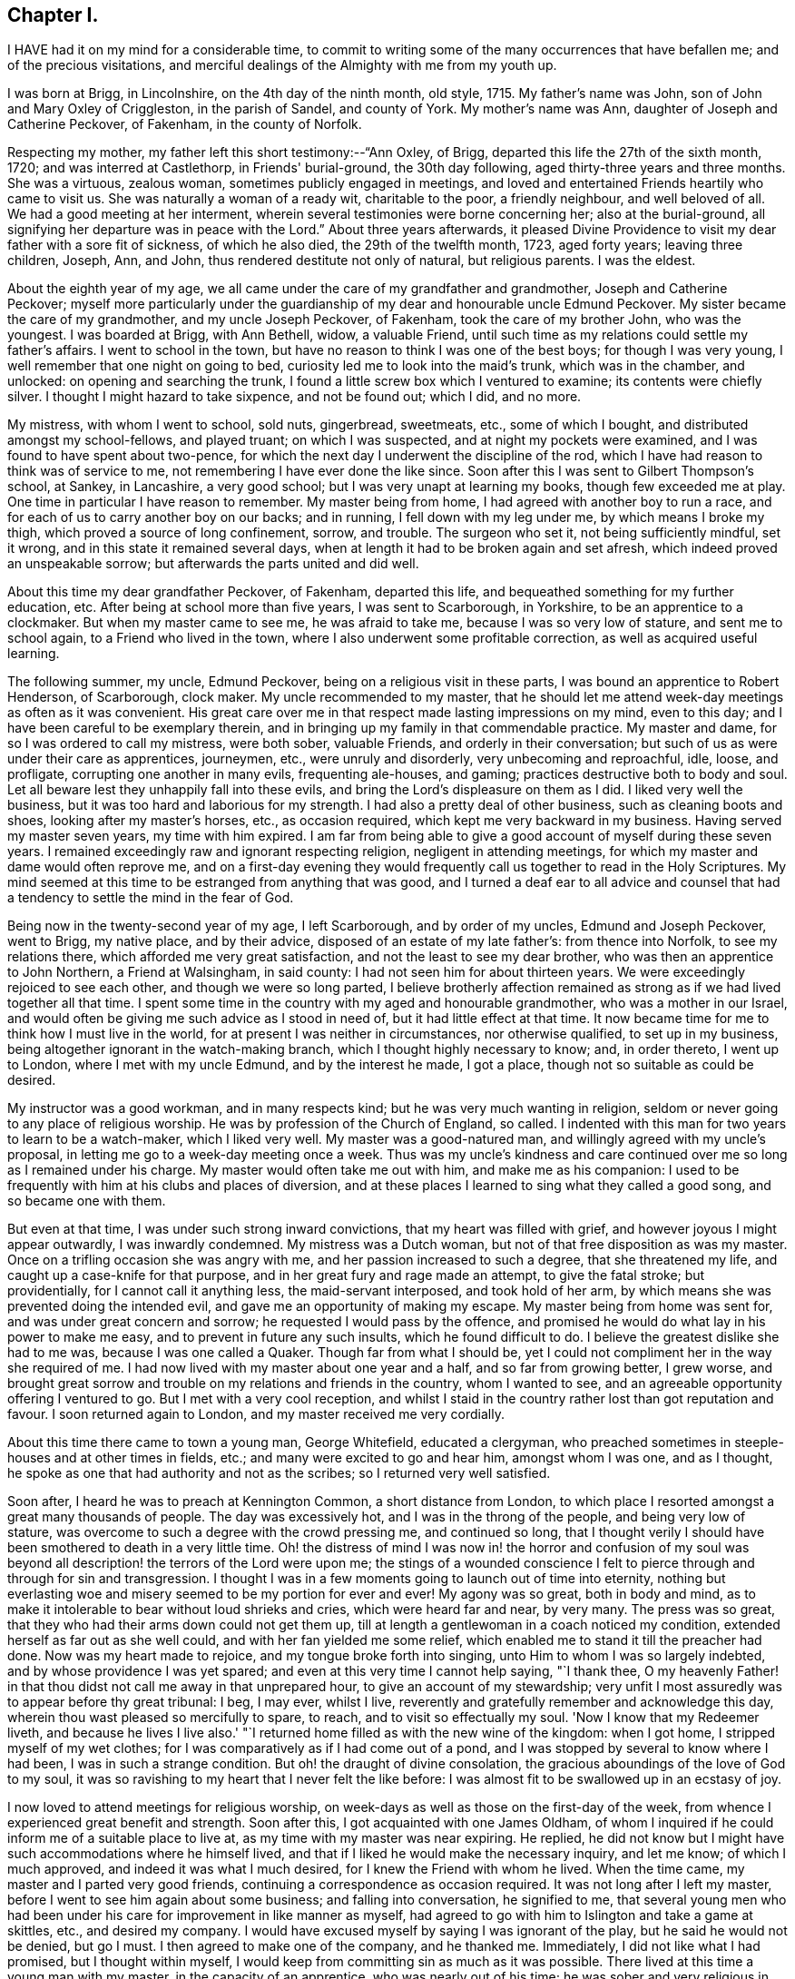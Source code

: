 == Chapter I.

I HAVE had it on my mind for a considerable time,
to commit to writing some of the many occurrences that have befallen me;
and of the precious visitations,
and merciful dealings of the Almighty with me from my youth up.

I was born at Brigg, in Lincolnshire, on the 4th day of the ninth month, old style, 1715.
My father's name was John, son of John and Mary Oxley of Criggleston,
in the parish of Sandel, and county of York.
My mother's name was Ann, daughter of Joseph and Catherine Peckover, of Fakenham,
in the county of Norfolk.

Respecting my mother, my father left this short testimony:--"`Ann Oxley, of Brigg,
departed this life the 27th of the sixth month, 1720; and was interred at Castlethorp,
in Friends' burial-ground, the 30th day following,
aged thirty-three years and three months.
She was a virtuous, zealous woman, sometimes publicly engaged in meetings,
and loved and entertained Friends heartily who came to visit us.
She was naturally a woman of a ready wit, charitable to the poor, a friendly neighbour,
and well beloved of all.
We had a good meeting at her interment,
wherein several testimonies were borne concerning her; also at the burial-ground,
all signifying her departure was in peace with the Lord.`"
About three years afterwards,
it pleased Divine Providence to visit my dear father with a sore fit of sickness,
of which he also died, the 29th of the twelfth month, 1723, aged forty years;
leaving three children, Joseph, Ann, and John,
thus rendered destitute not only of natural, but religious parents.
I was the eldest.

About the eighth year of my age,
we all came under the care of my grandfather and grandmother,
Joseph and Catherine Peckover;
myself more particularly under the guardianship
of my dear and honourable uncle Edmund Peckover.
My sister became the care of my grandmother, and my uncle Joseph Peckover, of Fakenham,
took the care of my brother John, who was the youngest.
I was boarded at Brigg, with Ann Bethell, widow, a valuable Friend,
until such time as my relations could settle my father's affairs.
I went to school in the town, but have no reason to think I was one of the best boys;
for though I was very young, I well remember that one night on going to bed,
curiosity led me to look into the maid's trunk, which was in the chamber, and unlocked:
on opening and searching the trunk,
I found a little screw box which I ventured to examine; its contents were chiefly silver.
I thought I might hazard to take sixpence, and not be found out; which I did, and no more.

My mistress, with whom I went to school, sold nuts, gingerbread, sweetmeats, etc.,
some of which I bought, and distributed amongst my school-fellows, and played truant;
on which I was suspected, and at night my pockets were examined,
and I was found to have spent about two-pence,
for which the next day I underwent the discipline of the rod,
which I have had reason to think was of service to me,
not remembering I have ever done the like since.
Soon after this I was sent to Gilbert Thompson's school, at Sankey, in Lancashire,
a very good school; but I was very unapt at learning my books,
though few exceeded me at play.
One time in particular I have reason to remember.
My master being from home, I had agreed with another boy to run a race,
and for each of us to carry another boy on our backs; and in running,
I fell down with my leg under me, by which means I broke my thigh,
which proved a source of long confinement, sorrow, and trouble.
The surgeon who set it, not being sufficiently mindful, set it wrong,
and in this state it remained several days,
when at length it had to be broken again and set afresh,
which indeed proved an unspeakable sorrow; but afterwards the parts united and did well.

About this time my dear grandfather Peckover, of Fakenham, departed this life,
and bequeathed something for my further education, etc.
After being at school more than five years, I was sent to Scarborough, in Yorkshire,
to be an apprentice to a clockmaker.
But when my master came to see me, he was afraid to take me,
because I was so very low of stature, and sent me to school again,
to a Friend who lived in the town, where I also underwent some profitable correction,
as well as acquired useful learning.

The following summer, my uncle, Edmund Peckover,
being on a religious visit in these parts, I was bound an apprentice to Robert Henderson,
of Scarborough, clock maker.
My uncle recommended to my master,
that he should let me attend week-day meetings as often as it was convenient.
His great care over me in that respect made lasting impressions on my mind,
even to this day; and I have been careful to be exemplary therein,
and in bringing up my family in that commendable practice.
My master and dame, for so I was ordered to call my mistress, were both sober,
valuable Friends, and orderly in their conversation;
but such of us as were under their care as apprentices, journeymen, etc.,
were unruly and disorderly, very unbecoming and reproachful, idle, loose, and profligate,
corrupting one another in many evils, frequenting ale-houses, and gaming;
practices destructive both to body and soul.
Let all beware lest they unhappily fall into these evils,
and bring the Lord's displeasure on them as I did.
I liked very well the business, but it was too hard and laborious for my strength.
I had also a pretty deal of other business, such as cleaning boots and shoes,
looking after my master's horses, etc., as occasion required,
which kept me very backward in my business.
Having served my master seven years, my time with him expired.
I am far from being able to give a good account of myself during these seven years.
I remained exceedingly raw and ignorant respecting religion,
negligent in attending meetings, for which my master and dame would often reprove me,
and on a first-day evening they would frequently
call us together to read in the Holy Scriptures.
My mind seemed at this time to be estranged from anything that was good,
and I turned a deaf ear to all advice and counsel that
had a tendency to settle the mind in the fear of God.

Being now in the twenty-second year of my age, I left Scarborough,
and by order of my uncles, Edmund and Joseph Peckover, went to Brigg, my native place,
and by their advice, disposed of an estate of my late father's: from thence into Norfolk,
to see my relations there, which afforded me very great satisfaction,
and not the least to see my dear brother, who was then an apprentice to John Northern,
a Friend at Walsingham, in said county: I had not seen him for about thirteen years.
We were exceedingly rejoiced to see each other, and though we were so long parted,
I believe brotherly affection remained as strong
as if we had lived together all that time.
I spent some time in the country with my aged and honourable grandmother,
who was a mother in our Israel,
and would often be giving me such advice as I stood in need of,
but it had little effect at that time.
It now became time for me to think how I must live in the world,
for at present I was neither in circumstances, nor otherwise qualified,
to set up in my business, being altogether ignorant in the watch-making branch,
which I thought highly necessary to know; and, in order thereto, I went up to London,
where I met with my uncle Edmund, and by the interest he made, I got a place,
though not so suitable as could be desired.

My instructor was a good workman, and in many respects kind;
but he was very much wanting in religion,
seldom or never going to any place of religious worship.
He was by profession of the Church of England, so called.
I indented with this man for two years to learn to be a watch-maker,
which I liked very well.
My master was a good-natured man, and willingly agreed with my uncle's proposal,
in letting me go to a week-day meeting once a week.
Thus was my uncle's kindness and care continued
over me so long as I remained under his charge.
My master would often take me out with him, and make me as his companion:
I used to be frequently with him at his clubs and places of diversion,
and at these places I learned to sing what they called a good song,
and so became one with them.

But even at that time, I was under such strong inward convictions,
that my heart was filled with grief, and however joyous I might appear outwardly,
I was inwardly condemned.
My mistress was a Dutch woman, but not of that free disposition as was my master.
Once on a trifling occasion she was angry with me,
and her passion increased to such a degree, that she threatened my life,
and caught up a case-knife for that purpose,
and in her great fury and rage made an attempt, to give the fatal stroke;
but providentially, for I cannot call it anything less, the maid-servant interposed,
and took hold of her arm, by which means she was prevented doing the intended evil,
and gave me an opportunity of making my escape.
My master being from home was sent for, and was under great concern and sorrow;
he requested I would pass by the offence,
and promised he would do what lay in his power to make me easy,
and to prevent in future any such insults, which he found difficult to do.
I believe the greatest dislike she had to me was, because I was one called a Quaker.
Though far from what I should be,
yet I could not compliment her in the way she required of me.
I had now lived with my master about one year and a half, and so far from growing better,
I grew worse,
and brought great sorrow and trouble on my relations and friends in the country,
whom I wanted to see, and an agreeable opportunity offering I ventured to go.
But I met with a very cool reception,
and whilst I staid in the country rather lost than got reputation and favour.
I soon returned again to London, and my master received me very cordially.

About this time there came to town a young man, George Whitefield, educated a clergyman,
who preached sometimes in steeple-houses and at other times in fields, etc.;
and many were excited to go and hear him, amongst whom I was one, and as I thought,
he spoke as one that had authority and not as the scribes;
so I returned very well satisfied.

Soon after, I heard he was to preach at Kennington Common, a short distance from London,
to which place I resorted amongst a great many thousands of people.
The day was excessively hot, and I was in the throng of the people,
and being very low of stature, was overcome to such a degree with the crowd pressing me,
and continued so long,
that I thought verily I should have been smothered to death in a very little time.
Oh! the distress of mind I was now in! the horror and confusion of my
soul was beyond all description! the terrors of the Lord were upon me;
the stings of a wounded conscience I felt to pierce
through and through for sin and transgression.
I thought I was in a few moments going to launch out of time into eternity,
nothing but everlasting woe and misery seemed to be my portion for ever and ever!
My agony was so great, both in body and mind,
as to make it intolerable to bear without loud shrieks and cries,
which were heard far and near, by very many.
The press was so great, that they who had their arms down could not get them up,
till at length a gentlewoman in a coach noticed my condition,
extended herself as far out as she well could, and with her fan yielded me some relief,
which enabled me to stand it till the preacher had done.
Now was my heart made to rejoice, and my tongue broke forth into singing,
unto Him to whom I was so largely indebted, and by whose providence I was yet spared;
and even at this very time I cannot help saying, "`I thank thee,
O my heavenly Father! in that thou didst not call me away in that unprepared hour,
to give an account of my stewardship;
very unfit I most assuredly was to appear before thy great tribunal: I beg, I may ever,
whilst I live, reverently and gratefully remember and acknowledge this day,
wherein thou wast pleased so mercifully to spare, to reach,
and to visit so effectually my soul.
'Now I know that my Redeemer liveth, and because he lives I live also.'
"`I returned home filled as with the new wine of the kingdom: when I got home,
I stripped myself of my wet clothes;
for I was comparatively as if I had come out of a pond,
and I was stopped by several to know where I had been, I was in such a strange condition.
But oh! the draught of divine consolation,
the gracious aboundings of the love of God to my soul,
it was so ravishing to my heart that I never felt the like before:
I was almost fit to be swallowed up in an ecstasy of joy.

I now loved to attend meetings for religious worship,
on week-days as well as those on the first-day of the week,
from whence I experienced great benefit and strength.
Soon after this, I got acquainted with one James Oldham,
of whom I inquired if he could inform me of a suitable place to live at,
as my time with my master was near expiring.
He replied, he did not know but I might have such accommodations where he himself lived,
and that if I liked he would make the necessary inquiry, and let me know;
of which I much approved, and indeed it was what I much desired,
for I knew the Friend with whom he lived.
When the time came, my master and I parted very good friends,
continuing a correspondence as occasion required.
It was not long after I left my master,
before I went to see him again about some business; and falling into conversation,
he signified to me,
that several young men who had been under his
care for improvement in like manner as myself,
had agreed to go with him to Islington and take a game at skittles, etc.,
and desired my company.
I would have excused myself by saying I was ignorant of the play,
but he said he would not be denied, but go I must.
I then agreed to make one of the company, and he thanked me.
Immediately, I did not like what I had promised, but I thought within myself,
I would keep from committing sin as much as it was possible.
There lived at this time a young man with my master, in the capacity of an apprentice,
who was nearly out of his time; he was sober and very religious in his way,
and showed great friendship for me.
He came to my new quarters,
to see me and speak to me about the engagement I
had come into with my master as above related,
which he thought was by no means consistent with the profession I made,
and would fain have me not to go.
But I replied, that as I had passed my word,
I could not depart from it without telling a lie.
James Oldham, of whom I shall have occasion to speak more largely by and by,
joined the young man, who was what is called a Methodist,
in giving me advice in this matter.

James Oldham, in whom was the Spirit of Truth and righteousness,
argued so clearly and powerfully, and so convincingly as to overcome me,
notwithstanding all my attempts to defeat him;
he set forth good and evil in such an excellent manner,
attended with that wisdom which is from above.
In this dispute, I was again overcome with the flowings forth of heavenly virtue,
and my heart was humbled as in the Divine presence, that I was even ready to say,
"`Lord make me what thou wouldst have me to be;`" and
in yielding myself cheerfully to the will of God,
it procured for me that peace which the world cannot give nor take away.

From this time I began to seek the Lord in the way of his requirings,
and forsook all my old companions and idle pastimes,
and led a life of circumspection and care.
This was the time of my espousals,
a time wherein nothing appeared to me so lovely as the Truth.
I was well pleased that I had got into this family,
as having my dear friend James Oldham for a companion.
He came from Warrington, in Lancashire, up to London when a young man,
and being by occupation a barber and perriwig-maker,
worked at his business in the capacity of a journeyman.
He told me, that he himself had been a very great libertine,
accustomed himself to frequent swearing, insomuch that he did not know when he did it.
I think he was brought up in the way of the Church of England, so called,
and was convinced of the Truth in London some few years before I had knowledge of him.
He was a very comely young man, unmarried,
endued with a large share of natural understanding,
which was under the government of best wisdom; and lived in abstinence,
that he might the better feed the hungry and clothe the naked.

His chief diet was bread and water, sometimes milk;
he was cheerful and pleasant in conversation, as also very instructive and edifying:
I never heard him speak evil of any,
but he made it a rule if he could not speak well of a person,
to be silent rather than speak to their prejudice.
He was of a meek and humble spirit,
a diligent attender of religious meetings for worship,
both as to the day and time appointed;
the becoming gravity and steadiness with which he sat in meetings,
from the beginning to the end, was profitable and instructive to behold;
was never heard speaking slightly of any testimony that was dropped in a meeting,
or the instrument of it, though never so mean or contemptible.
He was full of love and good works, and abounded in charity to people of all professions;
it seemed to me to be his meat and drink to do the will of his Maker.
He was the greatest pattern of Christian perfection of all I ever knew;
his work was cut short in righteousness;
he was taken ill of a fever which was very violent, and continued but a few days;
he lived and died in the Lord!

But to return,--the news of my being somewhat reformed, soon got into the country,
which was very pleasing to my relations;
but they also received an account that I had got
into a very singular and strange way of dress,
as a wig without any curls, undyed stockings, shoe-strings instead of buckles, etc.,
and some said, that I was the same as before,
only that I had made an alteration in dress to deceive:
but time manifested all this to be untrue.
My brother, who lived in the country,
and was before this under the like precious visitation,
and had made some profitable steps in the way of life and salvation
was not a little rejoiced at this religious turn in me,
and from him I often received letters, which were greatly to my edification and comfort.
We always loved one another very affectionately, but now far more than ever,
as children not only of the natural, but also of the heavenly Father:
after this manner we continued to love and live to the end.
I followed my watch-making business in the capacity of a journeyman,
and at best could make but poor earnings,
and in the time of the hard frost was forced to live very sparingly to make it do;
yet I was content and thankful in this respect, and being steady I became more known,
and grew in the esteem of Friends.

